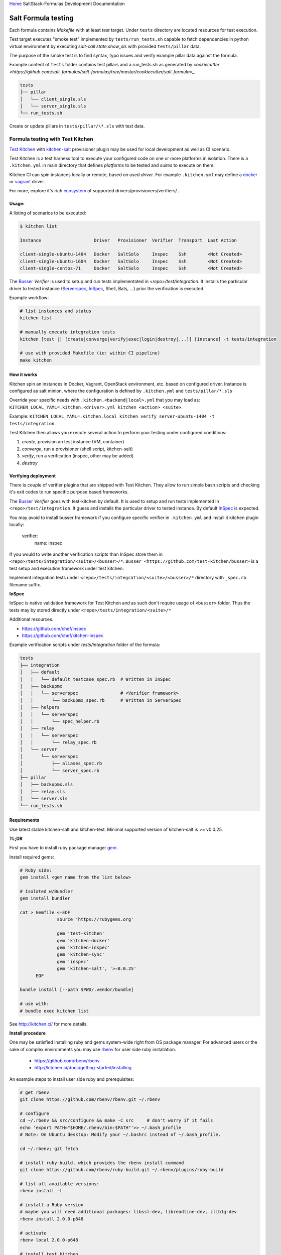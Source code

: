 `Home <index.html>`_ SaltStack-Formulas Development Documentation

Salt Formula testing
====================

Each formula contains *Makefile* with at least *test* target.
Under ``tests`` directory are located resources for test execution.

Test target executes "smoke test" implemented by ``tests/run_tests.sh`` capable to fetch dependencies in python virtual
environment by executing `salt-call state.show_sls` with provided ``tests/pillar`` data.

The purpose of the smoke test is to find syntax, typo issues and verify example pillar data against the formula.

Example content of ``tests`` folder contains test pillars and a run_tests.sh as generated by 
`cookiecutter <https://github.com/salt-formulas/salt-formulas/tree/master/cookiecutter/salt-formula>_`.

.. code-block::

  tests
  ├── pillar
  │   └── client_single.sls
  │   └── server_single.sls
  └── run_tests.sh

Create or update pillars in ``tests/pillar/\*.sls`` with test data.


Formula testing with Test Kitchen
---------------------------------

`Test Kitchen <http://kitchen.ci>`_ with `kitchen-salt <https://github.com/simonmcc/kitchen-salt>`_ provisioner
plugin may be used for local development as well as CI scenario.

Test Kitchen is a test harness tool to execute your configured code on one or more platforms in isolation.
There is a ``.kitchen.yml`` in main directory that defines *platforms* to be tested and *suites* to execute on them.

Kitchen CI can spin instances locally or remote, based on used *driver*.
For example ``.kitchen.yml`` may define a
`docker  <https://github.com/test-kitchen/kitchen-docker>`_ or
`vagrant <https://github.com/test-kitchen/kitchen-vagrant>`_ driver.

For more, explore it's rich
`ecosystem <https://github.com/test-kitchen/test-kitchen/blob/master/ECOSYSTEM.md>`_ of supported drivers/provisioners/verifiers/...

Usage:
^^^^^^

A listing of scenarios to be executed:

.. code-block:: shell

  $ kitchen list

  Instance                    Driver   Provisioner  Verifier  Transport  Last Action

  client-single-ubuntu-1404   Docker   SaltSolo     Inspec    Ssh        <Not Created>
  client-single-ubuntu-1604   Docker   SaltSolo     Inspec    Ssh        <Not Created>
  client-single-centos-71     Docker   SaltSolo     Inspec    Ssh        <Not Created>

The `Busser <https://github.com/test-kitchen/busser>`_ *Verifier* is used to setup and run tests
implementated in `<repo>/test/integration`. It installs the particular driver to tested instance
(`Serverspec <https://github.com/neillturner/kitchen-verifier-serverspec>`_,
`InSpec <https://github.com/chef/kitchen-inspec>`_, Shell, Bats, ...) prior the verification is executed.


Example workflow:

.. code-block:: shell

 # list instances and status
 kitchen list

 # manually execute integration tests
 kitchen [test || [create|converge|verify|exec|login|destroy|...]] [instance] -t tests/integration

 # use with provided Makefile (ie: within CI pipeline)
 make kitchen



How it works
^^^^^^^^^^^^

Kitchen spin an instances in Docker, Vagrant, OpenStack environment, etc. based on configured driver.
Instance is configured as salt minion, where the configuration is defined by ``.kitchen.yml`` and ``tests/pillar/*.sls``

Override your specific needs with ``.kitchen.<backend|local>.yml`` that you may load as:
``KITCHEN_LOCAL_YAML=.kitchen.<driver>.yml kitchen <action> <suite>``.

Example: ``KITCHEN_LOCAL_YAML=.kitchen.local kitchen verify server-ubuntu-1404 -t tests/integration``.

Test Kitchen then allows you execute several action to perform your testing under configured conditions:

1. *create*, provision an test instance (VM, container)
2. *converge*, run a provisioner (shell script, kitchen-salt)
3. *verify*, run a verification (inspec, other may be added)
4. *destroy*


Verifying deployment
^^^^^^^^^^^^^^^^^^^^

There is couple of verifier plugins that are shipped with Test Kitchen. They allow to run simple bash scripts and checking
it's exit codes to run specific purpose based frameworks.

The `Busser <https://github.com/test-kitchen/busser>`_ *Verifier* goes with test-kitchen by default.
It is used to setup and run tests implemented in ``<repo>/test/integration``. It guess and installs the particular driver to tested instance.
By default `InSpec <https://github.com/chef/kitchen-inspec>`_ is expected.

You may avoid to install busser framework if you configure specific verifier in ``.kitchen.yml`` and install it kitchen plugin locally:

	verifier:
		name: inspec

If you would to write another verification scripts than InSpec store them in ``<repo>/tests/integration/<suite>/<busser>/*``.
``Busser <https://github.com/test-kitchen/busser>`` is a test setup and execution framework under test kitchen.


Implement integration tests under ``<repo>/tests/integration/<suite>/<busser>/*`` directory with ``_spec.rb`` filename
suffix.

**InSpec**

InSpec is native validation framework for Test Kitchen and as such don't require usage of ``<busser>`` folder. Thus the tests may by
stored directly under ``<repo>/tests/integration/<suite>/*``

Additional resources.

* https://github.com/chef/inspec
* https://github.com/chef/kitchen-inspec


Example verification scripts under `tests/integration` folder of the formula:

.. code-block::

  tests
  ├── integration
  │   ├── default
  │   │   └── default_testcase_spec.rb  # Written in InSpec
  │   ├── backupmx
  │   │   └── serverspec                # <Verifier framework>
  │   │       └── backupmx_spec.rb      # Written in ServerSpec
  │   ├── helpers
  │   │   └── serverspec
  │   │       └── spec_helper.rb
  │   ├── relay
  │   │   └── serverspec
  │   │       └── relay_spec.rb
  │   └── server
  │       └── serverspec
  │           ├── aliases_spec.rb
  │           └── server_spec.rb
  ├── pillar
  │   ├── backupmx.sls
  │   ├── relay.sls
  │   └── server.sls
  └── run_tests.sh


Requirements
^^^^^^^^^^^^

Use latest stable kitchen-salt and kitchen-test.
Minimal supported version of kitchen-salt is >= v0.0.25.

**TL;DR**

First you have to install ruby package manager `gem <https://rubygems.org/>`_.

Install required gems:

.. code-block:: shell

  # Ruby side:
  gem install <gem name from the list below>

  # Isolated w/Bundler
  gem install bundler

  cat > Gemfile <-EOF
		source 'https://rubygems.org'
		
		gem 'test-kitchen'
		gem 'kitchen-docker'
		gem 'kitchen-inspec'
		gem 'kitchen-sync'
		gem 'inspec'
		gem 'kitchen-salt', '>=0.0.25'
	EOF

  bundle install [--path $PWD/.vendor/bundle]

  # use with:
  # bundle exec kitchen list

See http://kitchen.ci/ for more details.

**Install procedure**

One may be satisfied installing ruby and gems system-wide right from OS package manager.
For advanced users or the sake of complex environments you may use `rbenv <https://github.com/rbenv/rbenv>`_ for user side ruby installation.

 * https://github.com/rbenv/rbenv
 * http://kitchen.ci/docs/getting-started/installing

An example steps to install user side ruby and prerequisites:

.. code-block:: shell

  # get rbenv
  git clone https://github.com/rbenv/rbenv.git ~/.rbenv

  # configure
  cd ~/.rbenv && src/configure && make -C src     # don't worry if it fails
  echo 'export PATH="$HOME/.rbenv/bin:$PATH"'>> ~/.bash_profile
  # Note: On Ubuntu desktop: Modify your ~/.bashrc instead of ~/.bash_profile.

  cd ~/.rbenv; git fetch

  # install ruby-build, which provides the rbenv install command
  git clone https://github.com/rbenv/ruby-build.git ~/.rbenv/plugins/ruby-build

  # list all available versions:
  rbenv install -l

  # install a Ruby version
  # maybe you will need additional packages: libssl-dev, libreadline-dev, zlib1g-dev
  rbenv install 2.0.0-p648

  # activate
  rbenv local 2.0.0-p648

  # install test kitchen
  gem install bundler
  gem install test-kitchen

Continue with the optional ``Gemfile`` in the formula main directory to fetch fine tuned dependencies.
If you use Gemfile and Bundler for local dependencies prepend all command with ``bundle exec`` and possibly set
an alias in your ~/.bashrc, etc.

.. code-block:: shell

  cat >> ~/${SHELL}rc <<-EOF
		alias kitchen="bundle exec kitchen"
  EOF


